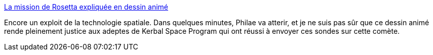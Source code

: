 :jbake-type: post
:jbake-status: published
:jbake-title: La mission de Rosetta expliquée en dessin animé
:jbake-tags: science,espace,voyage,_mois_nov.,_année_2014
:jbake-date: 2014-11-12
:jbake-depth: ../
:jbake-uri: shaarli/1415811943000.adoc
:jbake-source: https://nicolas-delsaux.hd.free.fr/Shaarli?searchterm=http%3A%2F%2Fwww.laboiteverte.fr%2Fmission-rosetta-expliquee-en-dessin-anime%2F&searchtags=science+espace+voyage+_mois_nov.+_ann%C3%A9e_2014
:jbake-style: shaarli

http://www.laboiteverte.fr/mission-rosetta-expliquee-en-dessin-anime/[La mission de Rosetta expliquée en dessin animé]

Encore un exploit de la technologie spatiale. Dans quelques minutes, Philae va atterir, et je ne suis pas sûr que ce dessin animé rende pleinement justice aux adeptes de Kerbal Space Program qui ont réussi à envoyer ces sondes sur cette comète.
